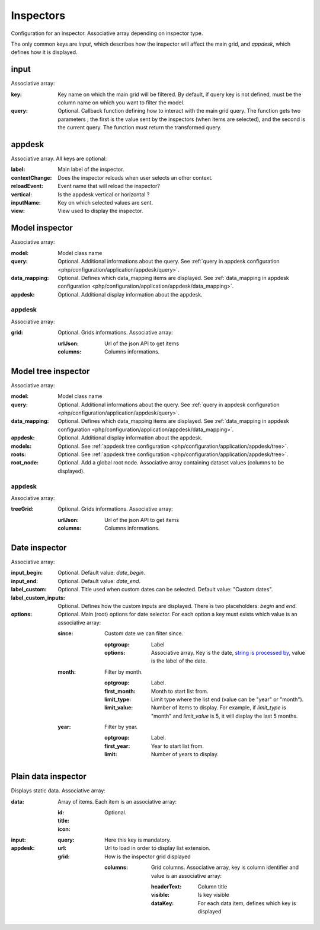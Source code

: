 Inspectors
##########

Configuration for an inspector. Associative array depending on inspector type.

The only common keys are `input`, which describes how the inspector will affect the main grid, and `appdesk`, which defines how it is displayed.

input
*****

Associative array:

:key: Key name on which the main grid will be filtered. By default, if query key is not defined, must be the column name on which you want to filter the model.
:query: Optional. Callback function defining how to interact with the main grid query. The function gets two parameters ; the first is the value sent by the inspectors (when items are selected), and the second is the current query. The function must return the transformed query.


appdesk
*******

Associative array. All keys are optional:

:label: Main label of the inspector.
:contextChange: Does the inspector reloads when user selects an other context.
:reloadEvent: Event name that will reload the inspector?
:vertical: Is the appdesk vertical or horizontal ?
:inputName: Key on which selected values are sent.
:view: View used to display the inspector.

Model inspector
***************

Associative array:

:model: Model class name
:query: Optional. Additional informations about the query. See :ref:`query in appdesk configuration <php/configuration/application/appdesk/query>`.
:data_mapping: Optional. Defines which data_mapping items are displayed. See :ref:`data_mapping in appdesk configuration <php/configuration/application/appdesk/data_mapping>`.
:appdesk: Optional. Additional display information about the appdesk.

appdesk
-------

Associative array:

:grid: Optional. Grids informations. Associative array:

    :urlJson: Url of the json API to get items
    :columns: Columns informations.

Model tree inspector
********************

Associative array:

:model: Model class name
:query: Optional. Additional informations about the query. See :ref:`query in appdesk configuration <php/configuration/application/appdesk/query>`.
:data_mapping: Optional. Defines which data_mapping items are displayed. See :ref:`data_mapping in appdesk configuration <php/configuration/application/appdesk/data_mapping>`.
:appdesk: Optional. Additional display information about the appdesk.
:models: Optional. See :ref:`appdesk tree configuration <php/configuration/application/appdesk/tree>`.
:roots: Optional. See :ref:`appdesk tree configuration <php/configuration/application/appdesk/tree>`.
:root_node: Optional. Add a global root node. Associative array containing dataset values (columns to be displayed).

appdesk
-------

Associative array:

:treeGrid: Optional. Grids informations. Associative array:

    :urlJson: Url of the json API to get items
    :columns: Columns informations.

Date inspector
**************

Associative array:

:input_begin: Optional. Default value: `date_begin`.
:input_end: Optional. Default value: `date_end`.
:label_custom: Optional. Title used when custom dates can be selected. Default value: "Custom dates".
:label_custom_inputs: Optional. Defines how the custom inputs are displayed. There is two placeholders: `begin` and `end`.
:options: Optional. Main (root) options for date selector. For each option a key must exists which value is an associative array:

    :since: Custom date we can filter since.

        :optgroup: Label
        :options: Associative array. Key is the date, `string is processed by <http://fuelphp.com/docs/classes/date.html>`__, value is the label of the date.

    :month: Filter by month.

        :optgroup: Label.
        :first_month: Month to start list from.
        :limit_type: Limit type where the list end (value can be "year" or "month").
        :limit_value: Number of items to display. For example, if `limit_type` is "month" and `limit_value` is 5, it will display the last 5 months.

    :year: Filter by year.

        :optgroup: Label.
        :first_year: Year to start list from.
        :limit: Number of years to display.

Plain data inspector
********************

Displays static data. Associative array:

:data: Array of items. Each item is an associative array:

    :id:
    :title:
    :icon: Optional.

:input:

    :query: Here this key is mandatory.

:appdesk:

    :url: Url to load in order to display list extension.
    :grid: How is the inspector grid displayed

        :columns: Grid columns. Associative array, key is column identifier and value is an associative array:

            :headerText: Column title
            :visible: Is key visible
            :dataKey: For each data item, defines which key is displayed